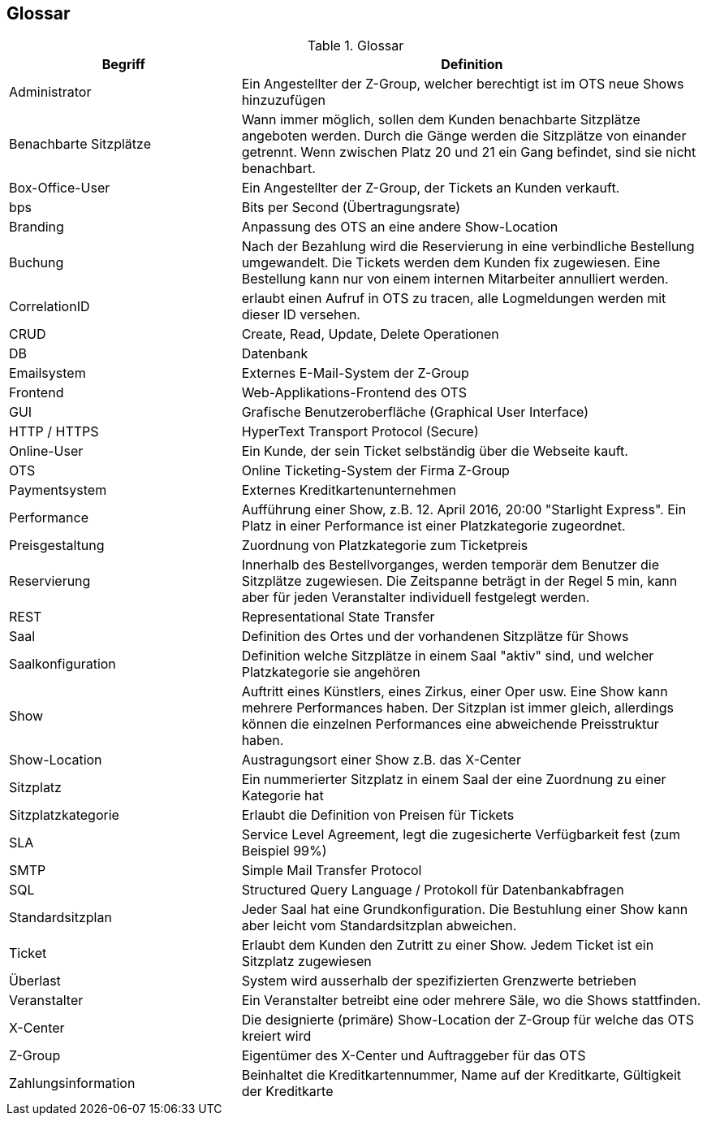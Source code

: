 [[section-glossary]]
== Glossar

.Glossar
[options="header", cols="1,2"]
|===
|Begriff      		| Definition

| Administrator         | Ein Angestellter der Z-Group, welcher berechtigt ist im OTS neue Shows hinzuzufügen
| Benachbarte Sitzplätze | Wann immer möglich, sollen dem Kunden benachbarte Sitzplätze angeboten werden. Durch die Gänge werden die Sitzplätze von einander getrennt. Wenn zwischen Platz 20 und 21 ein Gang befindet, sind sie nicht benachbart.
| Box-Office-User      	| Ein Angestellter der Z-Group, der Tickets an Kunden verkauft.
| bps                   | Bits per Second (Übertragungsrate)
| Branding              | Anpassung des OTS an eine andere Show-Location
| Buchung               | Nach der Bezahlung wird die Reservierung in eine verbindliche Bestellung umgewandelt. Die Tickets werden dem Kunden fix zugewiesen. Eine Bestellung kann nur von einem internen Mitarbeiter annulliert werden.
| CorrelationID         | erlaubt einen Aufruf in OTS zu tracen, alle Logmeldungen werden mit dieser ID versehen.
| CRUD                  | Create, Read, Update, Delete Operationen
| DB             	    | Datenbank
| Emailsystem           | Externes E-Mail-System der Z-Group
| Frontend              | Web-Applikations-Frontend des OTS
| GUI               	| Grafische Benutzeroberfläche (Graphical User Interface)
| HTTP / HTTPS          | HyperText Transport Protocol (Secure)
| Online-User          	| Ein Kunde, der sein Ticket selbständig über die Webseite kauft.
| OTS                   | Online Ticketing-System der Firma Z-Group
| Paymentsystem         | Externes Kreditkartenunternehmen
| Performance       	| Aufführung einer Show, z.B. 12. April 2016, 20:00 "Starlight Express". Ein Platz in einer Performance ist einer Platzkategorie zugeordnet.
| Preisgestaltung   	| Zuordnung von Platzkategorie zum Ticketpreis
| Reservierung          | Innerhalb des Bestellvorganges, werden temporär dem Benutzer die Sitzplätze zugewiesen. Die Zeitspanne beträgt in der Regel 5 min, kann aber für jeden Veranstalter individuell festgelegt werden.
| REST                  | Representational State Transfer
| Saal			        | Definition des Ortes und der vorhandenen Sitzplätze für Shows
| Saalkonfiguration 	| Definition welche Sitzplätze in einem Saal "aktiv" sind, und welcher Platzkategorie sie angehören
| Show              	| Auftritt eines Künstlers, eines Zirkus, einer Oper usw. Eine Show kann mehrere Performances haben. Der Sitzplan ist immer gleich, allerdings können die einzelnen Performances eine abweichende Preisstruktur haben.
| Show-Location       | Austragungsort einer Show z.B. das X-Center
| Sitzplatz             | Ein nummerierter Sitzplatz in einem Saal der eine Zuordnung zu einer Kategorie hat
| Sitzplatzkategorie   	| Erlaubt die Definition von Preisen für Tickets
| SLA                    | Service Level Agreement, legt die zugesicherte Verfügbarkeit fest (zum Beispiel 99%)
| SMTP                 | Simple Mail Transfer Protocol
| SQL                   | Structured Query Language / Protokoll für Datenbankabfragen
| Standardsitzplan      | Jeder Saal hat eine Grundkonfiguration. Die Bestuhlung einer Show kann aber leicht vom Standardsitzplan abweichen.
| Ticket            	| Erlaubt dem Kunden den Zutritt zu einer Show. Jedem Ticket ist ein Sitzplatz zugewiesen
| Überlast              | System wird ausserhalb der spezifizierten Grenzwerte betrieben
| Veranstalter          | Ein Veranstalter betreibt eine oder mehrere Säle, wo die Shows stattfinden.
| X-Center              | Die designierte (primäre) Show-Location der Z-Group für welche das OTS kreiert wird
| Z-Group               | Eigentümer des X-Center und Auftraggeber für das OTS
| Zahlungsinformation   | Beinhaltet die Kreditkartennummer, Name auf der Kreditkarte, Gültigkeit der Kreditkarte


|===

